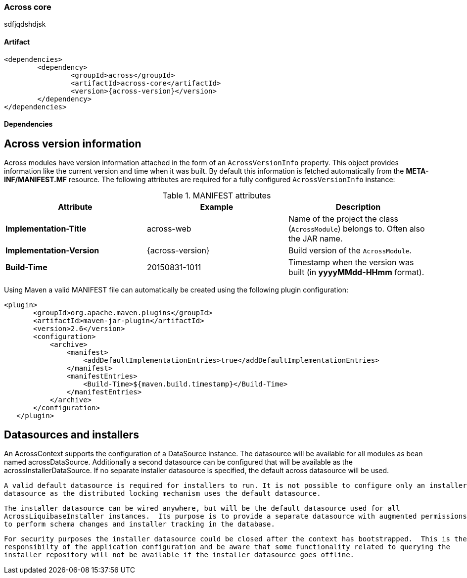 [[across-core]]
=== Across core

sdfjqdshdjsk

[discrete]
==== Artifact
[source,xml,indent=0]
[subs="verbatim,quotes,attributes"]
----
	<dependencies>
		<dependency>
			<groupId>across</groupId>
			<artifactId>across-core</artifactId>
			<version>{across-version}</version>
		</dependency>
	</dependencies>
----

==== Dependencies

== Across version information

Across modules have version information attached in the form of an `AcrossVersionInfo` property.  This object provides
information like the current version and time when it was built.  By default this information is fetched automatically
from the *META-INF/MANIFEST.MF* resource.  The following attributes are required for a fully configured `AcrossVersionInfo`
instance:


.MANIFEST attributes
|===
|Attribute |Example|Description

|*Implementation-Title*
|across-web
|Name of the project the class (`AcrossModule`) belongs to. Often also the JAR name.

|*Implementation-Version*
|{across-version}
|Build version of the `AcrossModule`.

|*Build-Time*
|20150831-1011
|Timestamp when the version was built (in *yyyyMMdd-HHmm* format).

|===

Using Maven a valid MANIFEST file can automatically be created using the following plugin configuration:

[source,xml,indent=0]
[subs="verbatim,quotes,attributes"]
----
	<plugin>
        <groupId>org.apache.maven.plugins</groupId>
        <artifactId>maven-jar-plugin</artifactId>
        <version>2.6</version>
        <configuration>
            <archive>
                <manifest>
                    <addDefaultImplementationEntries>true</addDefaultImplementationEntries>
                </manifest>
                <manifestEntries>
                    <Build-Time>${maven.build.timestamp}</Build-Time>
                </manifestEntries>
            </archive>
        </configuration>
    </plugin>
----

== Datasources and installers
An AcrossContext supports the configuration of a DataSource instance.  The datasource will be available for all modules
 as bean named acrossDataSource.  Additionally a second datasource can be configured that will be available as
 the acrossInstallerDataSource.  If no separate installer datasource is specified, the default across datasource
 will be used.

 A valid default datasource is required for installers to run. It is not possible to configure only an installer
 datasource as the distributed locking mechanism uses the default datasource.

 The installer datasource can be wired anywhere, but will be the default datasource used for all
 AcrossLiquibaseInstaller instances.  Its purpose is to provide a separate datasource with augmented permissions
 to perform schema changes and installer tracking in the database.

 For security purposes the installer datasource could be closed after the context has bootstrapped.  This is the
 responsibilty of the application configuration and be aware that some functionality related to querying the
 installer repository will not be available if the installer datasource goes offline.